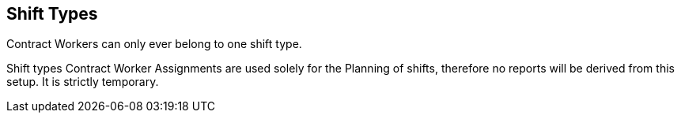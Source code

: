 == Shift Types

Contract Workers can only ever belong to one shift type.

Shift types Contract Worker Assignments are used solely for the Planning of shifts, therefore no reports will be derived from this setup. It is strictly temporary.
